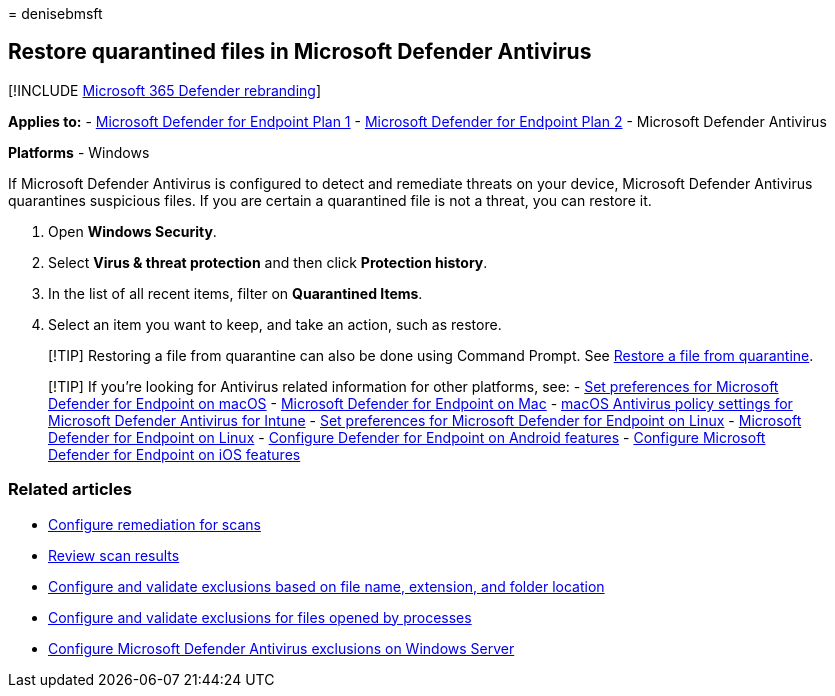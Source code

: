 = 
denisebmsft

== Restore quarantined files in Microsoft Defender Antivirus

{empty}[!INCLUDE link:../../includes/microsoft-defender.md[Microsoft 365
Defender rebranding]]

*Applies to:* -
https://go.microsoft.com/fwlink/p/?linkid=2154037[Microsoft Defender for
Endpoint Plan 1] -
https://go.microsoft.com/fwlink/p/?linkid=2154037[Microsoft Defender for
Endpoint Plan 2] - Microsoft Defender Antivirus

*Platforms* - Windows

If Microsoft Defender Antivirus is configured to detect and remediate
threats on your device, Microsoft Defender Antivirus quarantines
suspicious files. If you are certain a quarantined file is not a threat,
you can restore it.

[arabic]
. Open *Windows Security*.
. Select *Virus & threat protection* and then click *Protection
history*.
. In the list of all recent items, filter on *Quarantined Items*.
. Select an item you want to keep, and take an action, such as restore.

____
[!TIP] Restoring a file from quarantine can also be done using Command
Prompt. See
link:/windows/security/threat-protection/microsoft-defender-atp/respond-file-alerts#restore-file-from-quarantine[Restore
a file from quarantine].
____

____
{empty}[!TIP] If you’re looking for Antivirus related information for
other platforms, see: - link:mac-preferences.md[Set preferences for
Microsoft Defender for Endpoint on macOS] -
link:microsoft-defender-endpoint-mac.md[Microsoft Defender for Endpoint
on Mac] -
link:/mem/intune/protect/antivirus-microsoft-defender-settings-macos[macOS
Antivirus policy settings for Microsoft Defender Antivirus for Intune] -
link:linux-preferences.md[Set preferences for Microsoft Defender for
Endpoint on Linux] - link:microsoft-defender-endpoint-linux.md[Microsoft
Defender for Endpoint on Linux] - link:android-configure.md[Configure
Defender for Endpoint on Android features] -
link:ios-configure-features.md[Configure Microsoft Defender for Endpoint
on iOS features]
____

=== Related articles

* link:configure-remediation-microsoft-defender-antivirus.md[Configure
remediation for scans]
* link:review-scan-results-microsoft-defender-antivirus.md[Review scan
results]
* link:configure-extension-file-exclusions-microsoft-defender-antivirus.md[Configure
and validate exclusions based on file name&#44; extension&#44; and folder
location]
* link:configure-process-opened-file-exclusions-microsoft-defender-antivirus.md[Configure
and validate exclusions for files opened by processes]
* link:configure-server-exclusions-microsoft-defender-antivirus.md[Configure
Microsoft Defender Antivirus exclusions on Windows Server]
